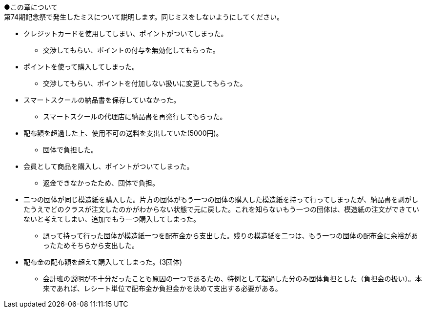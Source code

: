 ●この章について +
第74期記念祭で発生したミスについて説明します。同じミスをしないようにしてください。

// === 配布金での失敗

* クレジットカードを使用してしまい、ポイントがついてしまった。
** 交渉してもらい、ポイントの付与を無効化してもらった。
* ポイントを使って購入してしまった。
** 交渉してもらい、ポイントを付加しない扱いに変更してもらった。
* スマートスクールの納品書を保存していなかった。
** スマートスクールの代理店に納品書を再発行してもらった。
* 配布額を超過した上、使用不可の送料を支出していた(5000円)。
** 団体で負担した。
* 会員として商品を購入し、ポイントがついてしまった。
** 返金できなかったため、団体で負担。
* 二つの団体が同じ模造紙を購入した。片方の団体がもう一つの団体の購入した模造紙を持って行ってしまったが、納品書を剥がしたうえでどのクラスが注文したのかがわからない状態で元に戻した。これを知らないもう一つの団体は、模造紙の注文ができていないと考えてしまい、追加でもう一つ購入してしまった。
** 誤って持って行った団体が模造紙一つを配布金から支出した。残りの模造紙を二つは、もう一つの団体の配布金に余裕があったためそちらから支出した。

* 配布金の配布額を超えて購入してしまった。(3団体)
** 会計班の説明が不十分だったことも原因の一つであるため、特例として超過した分のみ団体負担とした（負担金の扱い）。本来であれば、レシート単位で配布金か負担金かを決めて支出する必要がある。

// === 食物模擬団体の販売時の失敗

// * 売り上げが400円不足していた。
// ** 不足分を団体で負担した。
// * 売り上げが200円不足した。
// ** 売れ残りがないかを確認したところ、袋の中に一つ残ったまま売りそびれていた。
// * 売り上げが100円多かった。
// ** 多かった100円分は、寄付した。

